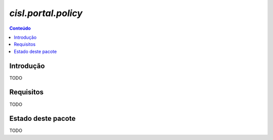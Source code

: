 ***************************************************************
`cisl.portal.policy`
***************************************************************

.. contents:: Conteúdo
   :depth: 2

Introdução
-----------

TODO

Requisitos
------------

TODO


Estado deste pacote
---------------------

TODO
